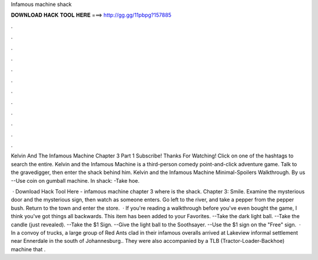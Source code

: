 Infamous machine shack



𝐃𝐎𝐖𝐍𝐋𝐎𝐀𝐃 𝐇𝐀𝐂𝐊 𝐓𝐎𝐎𝐋 𝐇𝐄𝐑𝐄 ===> http://gg.gg/11pbpg?157885



.



.



.



.



.



.



.



.



.



.



.



.

Kelvin And The Infamous Machine Chapter 3 Part 1 Subscribe! Thanks For Watching! Click on one of the hashtags to search the entire. Kelvin and the Infamous Machine is a third-person comedy point-and-click adventure game. Talk to the gravedigger, then enter the shack behind him. Kelvin and the Infamous Machine Minimal-Spoilers Walkthrough. By us --Use coin on gumball machine. In shack: -Take hoe.

 · Download Hack Tool Here -  infamous machine chapter 3 where is the shack. Chapter 3: Smile. Examine the mysterious door and the mysterious sign, then watch as someone enters. Go left to the river, and take a pepper from the pepper bush. Return to the town and enter the store.  · If you're reading a walkthrough before you've even bought the game, I think you've got things all backwards. This item has been added to your Favorites. --Take the dark light ball. --Take the candle (just revealed). --Take the $1 Sign. --Give the light ball to the Soothsayer. --Use the $1 sign on the "Free" sign.  · In a convoy of trucks, a large group of Red Ants clad in their infamous overalls arrived at Lakeview informal settlement near Ennerdale in the south of Johannesburg.. They were also accompanied by a TLB (Tractor-Loader-Backhoe) machine that .
